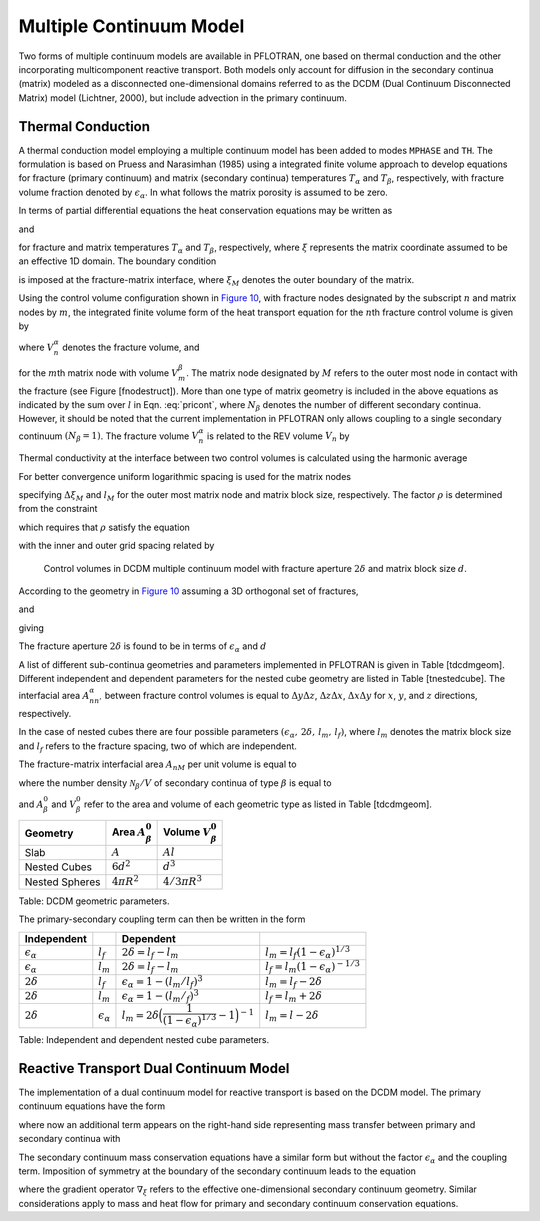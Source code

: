 .. _multiple_continuum:

Multiple Continuum Model
------------------------

Two forms of multiple continuum models are available in PFLOTRAN, one based on thermal conduction and the other incorporating multicomponent reactive transport. Both models only account for diffusion in the secondary continua (matrix) modeled as a  disconnected one-dimensional domains referred to as the DCDM (Dual Continuum Disconnected Matrix) model (Lichtner, 2000), but include advection in the primary continuum.

Thermal Conduction 
~~~~~~~~~~~~~~~~~~

A thermal conduction model employing a multiple continuum model has been
added to modes ``MPHASE`` and ``TH``. 
The formulation is based on Pruess
and Narasimhan (1985) using a integrated finite volume approach to
develop equations for fracture (primary continuum) and matrix (secondary
continua) temperatures :math:`T_{\alpha}` and :math:`T_{\beta}`,
respectively, with fracture volume fraction denoted by
:math:`\epsilon_{{\alpha}}`. 
In what follows the matrix porosity is assumed to be zero.

In terms of partial differential equations the heat conservation
equations may be written as

.. math::
   :label: heat-cons-th
   
   \frac{{{\partial}}}{{{\partial}}t} \epsilon_{{\alpha}}\Big[\varphi_{{\alpha}}\rho_{{\alpha}}U_{{\alpha}}+ (1-\varphi_{{\alpha}}) \rho_r C_r T_{{\alpha}}\Big] &+ {\boldsymbol{\nabla}}\cdot \Big({\boldsymbol{q}}_{{\alpha}}\rho_{{\alpha}}H_{{\alpha}}-
   \kappa_a{\boldsymbol{\nabla}}T_{{\alpha}}\Big) \nonumber\\
   &= -A_{{{\alpha}}{{\beta}}} \kappa_{{{\alpha}}{{\beta}}}\frac{{{\partial}}T_{{\beta}}}{{{\partial}}n},

and

.. math::
   :label: heat-cons2-th

   \frac{{{\partial}}}{{{\partial}}t} \rho_r C_r T_{{\beta}}+ \frac{{{\partial}}}{{{\partial}}\xi} \Big(-\kappa_{{\beta}}\frac{{{\partial}}T_{{\beta}}}{{{\partial}}\xi}\Big) = 0,

for fracture and matrix temperatures :math:`T_{{\alpha}}` and
:math:`T_{{\beta}}`, respectively, where :math:`\xi` represents the
matrix coordinate assumed to be an effective 1D domain. The boundary
condition

.. math::
   :label: bc-th
   
   T_{{\beta}}(\xi_M,\,t\,|\,{\boldsymbol{r}}) = T_{{\alpha}}({\boldsymbol{r}},\,t),

is imposed at the fracture-matrix interface, where :math:`\xi_M` denotes
the outer boundary of the matrix.

Using the control volume configuration shown in `Figure
10 <#fig:fminc>`__, with fracture nodes designated by the subscript
:math:`n` and matrix nodes by :math:`m`, the integrated finite volume
form of the heat transport equation for the :math:`n`\ th fracture
control volume is given by

.. math::
   :label: pricont
   
   &\Big[\varphi_{{\alpha}}\Big(\big(\rho_{{\alpha}}U_{{\alpha}}\big)_n^{k+1} - \big(\rho_{{\alpha}}U_{{\alpha}}\big)_n^{k}\Big) + (1-\varphi_{{\alpha}})\Big(\big(\rho_r C_r T_{{\alpha}}\big)_n^{k+1} - \big(\rho_r C_r T_{{\alpha}}\big)_n^{k}\Big)\Big] \frac{V_n^{{\alpha}}}{\Delta t} \nonumber\\
   &\qquad + \sum_{n'} \Big[\big(q_{{\alpha}}\rho_{{\alpha}}H_{{\alpha}}\big)_{nn'} + \frac{\kappa_{nn'}^{{\alpha}}}{d_n+d_{n'}}\big(T_{{{\alpha}}n} - T_{{{\alpha}}n'}\big) \Big] A_{nn'}^{{\alpha}}\nonumber\\
   &\qquad + \sum_{l = 1}^{N_{{\beta}}}\frac{\kappa_{nM}^{{{\alpha}}{{\beta}}_l}}{d_n+d_{M}}\big(T_{{{\alpha}}n}-T_{{{\beta}}_l M}\big) A_{nM}^{{{\beta}}_l} = 0,

where :math:`V_n^{{\alpha}}` denotes the fracture volume, and

.. math::
   :label: Big-th
   
   \Big(\big(\rho_r C_r T_{{\beta}}\big)_m^{k+1} - \big(\rho_r C_r T_{{\beta}}\big)_m^{k}\Big) \frac{V_m^{{\beta}}}{\Delta t} &+ \sum_{m'} \frac{\kappa_{mm'}^{{\beta}}}{d_m+d_{m'}}\big(T_{{{\beta}}m} - T_{{{\beta}}m'}\big) A_{mm'}^{{\beta}}\nonumber\\
   &+ \delta_{mM}^{}\frac{\kappa_{nM}^{{{\alpha}}{{\beta}}}}{d_n+d_{M}}\big(T_{{{\alpha}}n} - T_{{{\beta}}M}\big) A_{nM}^{{\beta}}= 0,

for the :math:`m`\ th matrix node with volume :math:`V_m^{{\beta}}`. The
matrix node designated by :math:`M` refers to the outer most node in
contact with the fracture (see Figure [fnodestruct]). More than one type
of matrix geometry is included in the above equations as indicated by
the sum over :math:`l` in Eqn. :eq:`pricont`, where
:math:`N_{{\beta}}` denotes the number of different secondary continua.
However, it should be noted that the current implementation in PFLOTRAN
only allows coupling to a single secondary continuum
:math:`(N_{{\beta}}=1)`. The fracture volume :math:`V_n^{{\alpha}}` is
related to the REV volume :math:`V_n` by

.. math::
   :label: frac-th
   
   \epsilon_{{\alpha}}= \frac{V_n^{{\alpha}}}{V_n}.

Thermal conductivity at the interface between two control volumes is
calculated using the harmonic average

.. math::
   :label: harmonic-th
   
   \kappa_{ll'} = \frac{\kappa_l \kappa_{l'}(d_l+d_{l'})}{d_l \kappa_{l'}+d_{l'}\kappa_l}.

.. math::
   :label: qquad-th
   
   \qquad
   \bigg|\quad\mathop{\bullet}_{\ \ \ \, \displaystyle 1 \ {{\beta}}}\quad\bigg| \qquad \cdots \qquad
   \bigg|\quad\mathop{\bullet}_{\ \ \ \, \displaystyle l \ {{\beta}}}\quad\bigg| \qquad \cdots \qquad
   \bigg|\quad\mathop{\bullet}_{\ \ \ \, \displaystyle M \ {{\beta}}}\quad
   \bigg|\quad\mathop{\bullet}_{\ \ \ \, \displaystyle n \ {{\alpha}}}\quad\bigg|\nonumber

For better convergence uniform logarithmic spacing is used for the
matrix nodes

.. math::
   :label: matrix-nodes-th
   
   \Delta \xi_m = \rho \,\Delta \xi_{m-1},

specifying :math:`\Delta\xi_M` and :math:`l_M` for the outer most matrix
node and matrix block size, respectively. The factor :math:`\rho` is
determined from the constraint

.. math::
   :label: constraint-th
   
   l_M = 2\sum_{m=1}^{M} \Delta \xi_m,

which requires that :math:`\rho` satisfy the equation

.. math::
   :label: rho-th
   
   \frac{l_M}{2\Delta \xi_1} = \frac{\rho^M-1}{\rho-1},

with the inner and outer grid spacing related by

.. math::
   :label: grid-spacing-th
   
   \Delta\xi_M = \rho^{M-1} \Delta \xi_1.

.. figure:: ./figs/mincl.png
   :alt: Control volumes in DCDM multiple continuum model with fracture aperture :math:`2\delta` and matrix block size :math:`d`.
   :name: fig:fminc

   Control volumes in DCDM multiple continuum model with fracture
   aperture :math:`2\delta` and matrix block size :math:`d`.

According to the geometry in `Figure 10 <#fig:fminc>`__ assuming a 3D
orthogonal set of fractures,

.. math::
   :label: fractures-th
   
   V_n = (d+2\delta)^3,

and

.. math::
   :label: fractures2-th
   
   V_n^{{\alpha}}= (d+2\delta)^3 - d^3,

giving

.. math::
   :label: epsilon-th
   
   \epsilon_{{\alpha}}&= 1-\frac{d^3}{(d+2\delta)^3} = 1-\left(\dfrac{1}{1+\dfrac{2\delta}{d}}\right)^3,\\
   & ~\simeq~ \frac{6\delta}{d}.

The fracture aperture :math:`2\delta` is found to be in terms of
:math:`\epsilon_{{\alpha}}` and :math:`d`

.. math::
   :label: 2delta-th
   
   2\delta = d \left(\frac{1}{(1-\epsilon_{{\alpha}})^{1/3}} -1\right).

A list of different sub-continua geometries and parameters implemented
in PFLOTRAN is given in Table [tdcdmgeom]. Different independent and
dependent parameters for the nested cube geometry are listed in
Table [tnestedcube]. The interfacial area :math:`A_{nn'}^{{\alpha}}`
between fracture control volumes is equal to :math:`\Delta y \Delta z`,
:math:`\Delta z \Delta x`, :math:`\Delta x \Delta y` for :math:`x`,
:math:`y`, and :math:`z` directions, respectively.

In the case of nested cubes there are four possible parameters
:math:`(\epsilon_{{\alpha}}, \, 2\delta, \, l_m,\, l_f)`, where
:math:`l_m` denotes the matrix block size and :math:`l_f` refers to the
fracture spacing, two of which are independent.

The fracture-matrix interfacial area :math:`A_{nM}` per unit volume is
equal to

.. math::
   :label: frac-matrix-A-th
   
   A_{nM}^{{\beta}}= \frac{{{\mathcal N}}_{{\beta}}}{V} A_{{\beta}}^0,

where the number density :math:`{{\mathcal N}}_{{\beta}}/V` of secondary
continua of type :math:`{{\beta}}` is equal to

.. math::
   :label: num-density-th
   
   \frac{{{\mathcal N}}_{{\beta}}}{V} = \frac{1}{V} \frac{V_{{\beta}}}{V_{{\beta}}^0} = \frac{\epsilon_{{\beta}}}{V_{{\beta}}^0},

and :math:`A_{{\beta}}^0` and :math:`V_{{\beta}}^0` refer to the area
and volume of each geometric type as listed in Table [tdcdmgeom].

+------------------+------------------------------+--------------------------------+
| Geometry         | Area :math:`A_{{\beta}}^0`   | Volume :math:`V_{{\beta}}^0`   |
+==================+==============================+================================+
| Slab             | :math:`A`                    | :math:`A l`                    |
+------------------+------------------------------+--------------------------------+
| Nested Cubes     | :math:`6d^2`                 | :math:`d^3`                    |
+------------------+------------------------------+--------------------------------+
| Nested Spheres   | :math:`4 \pi R^2`            | :math:`4/3 \pi R^3`            |
+------------------+------------------------------+--------------------------------+

Table: DCDM geometric parameters.

The primary-secondary coupling term can then be written in the form

.. math::
   :label: coupling-term-th
   
   \sum_{{\beta}}\frac{\kappa_{nM}^{{{\alpha}}{{\beta}}}}{d_n+d_{M}}\big(T_n^{{\alpha}}-T_{M}^{{\beta}}\big) A_{nM}^{{\beta}}= V_n
   \sum_{{\beta}}\frac{\epsilon_{{\beta}}\kappa_{nM}^{{{\alpha}}{{\beta}}}}{d_n+d_{M}}\big(T_n^{{\alpha}}-T_{M}^{{\beta}}\big) \frac{A_{{\beta}}^0}{V_{{\beta}}^0}.

+-----------------------------+-----------------------------+---------------------------------------------------------------------------------+-------------------------------------------------+
| Independent                 |                             | Dependent                                                                       |                                                 |
+=============================+=============================+=================================================================================+=================================================+
| :math:`\epsilon_{{\alpha}}` | :math:`l_f`                 | :math:`2\delta = l_f - l_m`                                                     | :math:`l_m = l_f(1-\epsilon_{{\alpha}})^{1/3}`  |
+-----------------------------+-----------------------------+---------------------------------------------------------------------------------+-------------------------------------------------+
| :math:`\epsilon_{{\alpha}}` | :math:`l_m`                 | :math:`2\delta = l_f - l_m`                                                     | :math:`l_f = l_m(1-\epsilon_{{\alpha}})^{-1/3}` |
+-----------------------------+-----------------------------+---------------------------------------------------------------------------------+-------------------------------------------------+
| :math:`2\delta`             | :math:`l_f`                 | :math:`\epsilon_{{\alpha}}= 1-(l_m/l_f)^3`                                      | :math:`l_m = l_f - 2\delta`                     |
+-----------------------------+-----------------------------+---------------------------------------------------------------------------------+-------------------------------------------------+
| :math:`2\delta`             | :math:`l_m`                 | :math:`\epsilon_{{\alpha}}= 1-(l_m/_f)^3`                                       | :math:`l_f = l_m + 2\delta`                     |
+-----------------------------+-----------------------------+---------------------------------------------------------------------------------+-------------------------------------------------+
| :math:`2\delta`             | :math:`{\epsilon}_{\alpha}` | :math:`l_m = 2\delta \Big(\dfrac{1}{(1-\epsilon_{{\alpha}})^{1/3}}-1\Big)^{-1}` | :math:`l_m = l-2\delta`                         |
+-----------------------------+-----------------------------+---------------------------------------------------------------------------------+-------------------------------------------------+

Table: Independent and dependent nested cube parameters.


Reactive Transport Dual Continuum Model  
~~~~~~~~~~~~~~~~~~~~~~~~~~~~~~~~~~~~~~~

The implementation of a dual continuum model for reactive transport is based on the DCDM model.
The primary continuum equations have the form

.. math::
   :label: pri_continuum

   \frac{\partial}{\partial t} \Big(\epsilon_\alpha \varphi_\alpha \sum_p s_p^\alpha \Psi_{jp}^\alpha\Big) + \nabla\cdot\sum_p \epsilon_\alpha 
   \Omega_{jp}^\alpha = 
   -\sum_{p\beta} A_{\alpha\beta} \Omega_{jp}^{\alpha\beta} - \epsilon_\alpha \sum_m \nu_{jm}^{} I_{mp}^\alpha - \epsilon_\alpha \frac{\partial S_{jp}^\alpha}{\partial t},

where now an additional term appears on the right-hand side representing mass transfer between primary and secondary continua with

.. math::
   :label: coupling_term

   \Omega_{jp}^{\alpha\beta}(r,\,t) = \Omega_{jp}^\beta (\xi_{\alpha\beta},\,t|r).

The secondary continuum mass conservation equations have a similar form but without the factor :math:`\epsilon_\alpha` and the coupling term. Imposition of symmetry at the boundary of the secondary continuum leads to the equation

.. math::
   :label: sec_continuum

   \frac{\partial}{\partial t} \Big(\varphi_\beta \sum_p s_p^\beta\Psi_{jp}^\beta\Big) + \nabla_\xi\cdot\sum_p \Omega_{jp}^\beta = - \sum_m \nu_{jm}^{} I_{mp}^\beta - \frac{\partial S_{jp}^\beta}{\partial t},

where the gradient operator :math:`\nabla_\xi` refers to the effective one-dimensional secondary continuum geometry.
Similar considerations apply to mass and heat flow for primary and secondary continuum conservation equations.
